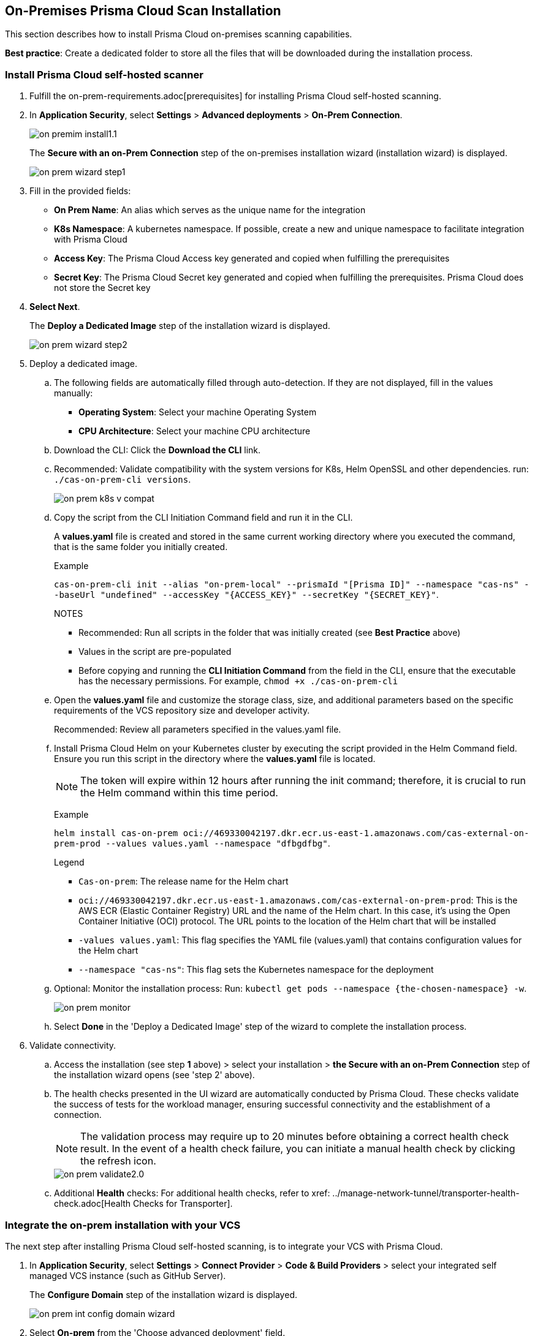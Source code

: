 [.task]

== On-Premises Prisma Cloud Scan Installation

This section describes how to install Prisma Cloud on-premises scanning capabilities. 

*Best practice*: Create a dedicated folder to store all the files that will be downloaded during the installation process.

[#on-prem-install]
=== Install Prisma Cloud self-hosted scanner 

[.procedure]

. Fulfill the on-prem-requirements.adoc[prerequisites] for installing Prisma Cloud self-hosted scanning.

. In *Application Security*, select *Settings* > *Advanced deployments* > *On-Prem Connection*.
+
image::application-security/on-premim-install1.1.png[]
+
The *Secure with an on-Prem Connection* step of the on-premises installation wizard (installation wizard) is displayed.
+
image::application-security/on-prem-wizard-step1.png[]

. Fill in the provided fields:
+
* *On Prem Name*: An alias which serves as the unique name for the integration
* *K8s Namespace*: A kubernetes namespace. If possible, create a new and unique namespace to facilitate integration with Prisma Cloud
* *Access Key*: The Prisma Cloud Access key generated and copied when fulfilling the prerequisites
* *Secret Key*: The Prisma Cloud Secret key generated and copied when fulfilling the prerequisites. Prisma Cloud does not store the Secret key  

. *Select Next*.
+
The *Deploy a Dedicated Image* step of the installation wizard is displayed.
+
image::application-security/on-prem-wizard-step2.png[]

. Deploy a dedicated image.

.. The following fields are automatically filled through auto-detection. If they are not displayed, fill in the values manually:
+
* *Operating System*: Select your machine Operating System
* *CPU Architecture*: Select your machine CPU architecture 

.. Download the CLI: Click the *Download the CLI* link. 

.. Recommended: Validate compatibility with the system versions for K8s, Helm OpenSSL and other dependencies. run: `./cas-on-prem-cli versions`.
+
image::application-security/on-prem-k8s-v-compat.png[]

.. Copy the script from the CLI Initiation Command field and run it in the CLI.
+
A *values.yaml* file is created and stored in the same current working directory where you executed the command, that is the same folder you initially created. 
+
Example
+
`cas-on-prem-cli init --alias "on-prem-local" --prismaId "[Prisma ID]" --namespace "cas-ns" --baseUrl "undefined" --accessKey "{ACCESS_KEY}" --secretKey "{SECRET_KEY}"`.
+
NOTES

* Recommended: Run all scripts in the folder that was initially created (see *Best Practice* above)
* Values in the script are pre-populated
* Before copying and running the *CLI Initiation Command* from the field in the CLI, ensure that the executable has the necessary permissions. For example, `chmod +x ./cas-on-prem-cli`

.. Open the *values.yaml* file and customize the storage class, size, and additional parameters based on the specific requirements of the VCS repository size and developer activity.
+
Recommended: Review all parameters specified in the values.yaml file.

.. Install Prisma Cloud Helm on your Kubernetes cluster by executing the script provided in the Helm Command field. Ensure you run this script in the directory where the *values.yaml* file is located.
+
NOTE: The token will expire within 12 hours after running the init command; therefore, it is crucial to run the  Helm command within this time period.
+
Example
+
`helm install cas-on-prem oci://469330042197.dkr.ecr.us-east-1.amazonaws.com/cas-external-on-prem-prod --values values.yaml --namespace "dfbgdfbg"`.
+
Legend
+
* `Cas-on-prem`: The release name for the Helm chart
* `oci://469330042197.dkr.ecr.us-east-1.amazonaws.com/cas-external-on-prem-prod`: This is the AWS ECR (Elastic Container Registry) URL and the name of the Helm chart. In this case, it's using the Open Container Initiative (OCI) protocol. The URL points to the location of the Helm chart that will be installed
* `-values values.yaml`: This flag specifies the YAML file (values.yaml) that contains configuration values for the Helm chart  
* `--namespace "cas-ns"`: This flag sets the Kubernetes namespace for the deployment

.. Optional: Monitor the installation process: Run: `kubectl get pods --namespace {the-chosen-namespace} -w`.
+
image::application-security/on-prem-monitor.png[]

.. Select *Done* in the 'Deploy a Dedicated Image' step of the wizard to complete the installation process.

. Validate connectivity.

.. Access the installation (see step *1* above) > select your installation > *the Secure with an on-Prem Connection* step of the installation wizard opens (see 'step 2' above).

.. The health checks presented in the UI wizard are automatically conducted by Prisma Cloud. These checks validate the success of tests for the workload manager, ensuring successful connectivity and the establishment of a connection.
+
NOTE: The validation process may require up to 20 minutes before obtaining a correct health check result. In the event of a health check failure, you can initiate a manual health check by clicking the refresh icon.
+
image::application-security/on-prem-validate2.0.png[]

.. Additional *Health* checks: For additional health checks, refer to xref: ../manage-network-tunnel/transporter-health-check.adoc[Health Checks for Transporter].


[.task]

[#integrate-on-prem-vcs]
=== Integrate the on-prem installation with your VCS

The next step after installing Prisma Cloud self-hosted scanning, is to integrate your VCS with Prisma Cloud. 

[.procedure]

. In *Application Security*, select *Settings* > *Connect Provider* > *Code & Build Providers* > select your integrated self managed VCS instance (such as GitHub Server).
+
The *Configure Domain* step of the installation wizard is displayed.
+
image::application-security/on-prem-int-config-domain-wizard.png[]

. Select *On-prem* from the 'Choose advanced deployment' field.

. Select an alias from the *Alias* field.
+
NOTE: Alias values available for selection are the on-prem names that were provided during step 2' of the installation process above.

. Complete the integration process; refer to the xref:../get-started/connect-code-and-build-providers/code-repositories/code-repositories.adoc[documentation] specific to your self-managed VCS for instructions on how to proceed with the integration process.

////
NOTE: During the beta phase, when integrating your VCS, the URLs pre-populated in the Register OAuth App step of the installation wizard are Prisma server URLs. If you wish to configure the setup so that the VCS contacts the On-Prem deployment instead of the Prisma server, please contact our support team for assistance.
////

=== Enable TLS for Secure Configuration

To secure communication, you can enable TLS within your Helm chart. 

. Add the following configuration to your *values.yaml* file:

[source,yaml]
----
transporter:
  transporter:  
    tls:
      enabled: true
      secretName: "server-tls-secret" # use a pre-defined secret of type "kubernetes.io/tls"
      certificate: "server.crt" # certificate key name in tls secret
      key: "server.key" # private key name in tls @secrets-mgmt-alerts-info 
----

[#ingress-cluster]
=== Connect with Ingress on the Cluster

You can connect directly from the VCS to the Prisma Cloud Transporter Server, or via Ingress in the cluster.

The following image describes a webhook workflow with Ingress on the cluster.

image::application-security/on-prem-webhook-flow2.0.png[]

[.task]

=== Configuring Ingress on the Cluster through the Console.

[.procedure]

. Select *Application Security* > *Settings* > *Advanced Deployments* > *On-Prem Connection*.
+
The *Properties* step of the *Manage On-Prem Deployment* wizard is displayed.
+
// todoimage::application-security/[]

. Check the *Use Transporter Client for VCS integrations* box.

. Add your *Domain* name in the Domain field.

. Add your *port* number in the Port field.
+
NOTE: During integrating your VCS, you must enter the same Domain and port number you provided when installing on-prem as displayed above 

. Select *Next*.+
+
This integration cannot be modified. To make changes, you'll need to delete this integration and create a new one.












